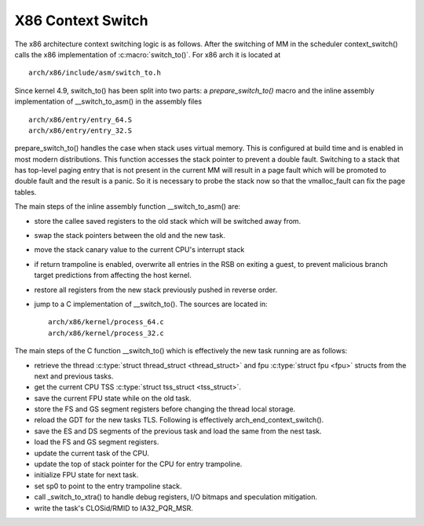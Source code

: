 .. SPDX-License-Identifier: GPL-2.0+

X86 Context Switch
------------------

The x86 architecture context switching logic is as follows.
After the switching of MM in the scheduler context_switch() calls the x86
implementation of :c:macro:`switch_to()`. For x86 arch it is located at ::

    arch/x86/include/asm/switch_to.h

Since kernel 4.9, switch_to() has been split into two parts: a
`prepare_switch_to()` macro and the inline assembly implementation of
__switch_to_asm() in the assembly files ::

    arch/x86/entry/entry_64.S
    arch/x86/entry/entry_32.S

prepare_switch_to() handles the case when stack uses virtual memory. This
is configured at build time and is enabled in most modern distributions.
This function accesses the stack pointer to prevent a double fault.
Switching to a stack that has top-level paging entry that is not
present in the current MM will result in a page fault which will be promoted
to double fault and the result is a panic. So it is necessary to probe the
stack now so that the vmalloc_fault can fix the page tables.

The main steps of the inline assembly function __switch_to_asm() are:

* store the callee saved registers to the old stack which will be switched
  away from.
* swap the stack pointers between the old and the new task.
* move the stack canary value to the current CPU's interrupt stack
* if return trampoline is enabled, overwrite all entries in the RSB on
  exiting a guest, to prevent malicious branch target predictions from
  affecting the host kernel.
* restore all registers from the new stack previously pushed in reverse
  order.
* jump to a C implementation of __switch_to(). The sources are located in::

      arch/x86/kernel/process_64.c
      arch/x86/kernel/process_32.c


The main steps of the C function __switch_to() which is effectively
the new task running are as follows:

* retrieve the thread :c:type:`struct thread_struct <thread_struct>`
  and fpu :c:type:`struct fpu <fpu>` structs from the next and previous
  tasks.
* get the current CPU TSS :c:type:`struct tss_struct <tss_struct>`.
* save the current FPU state while on the old task.
* store the FS and GS segment registers before changing the thread local
  storage.
* reload the GDT for the new tasks TLS.
  Following is effectively arch_end_context_switch().
* save the ES and DS segments of the previous task and load the same from
  the nest task.
* load the FS and GS segment registers.
* update the current task of the CPU.
* update the top of stack pointer for the CPU for entry trampoline.
* initialize FPU state for next task.
* set sp0 to point to the entry trampoline stack.
* call _switch_to_xtra() to handle debug registers, I/O
  bitmaps and speculation mitigation.
* write the task's CLOSid/RMID to IA32_PQR_MSR.
